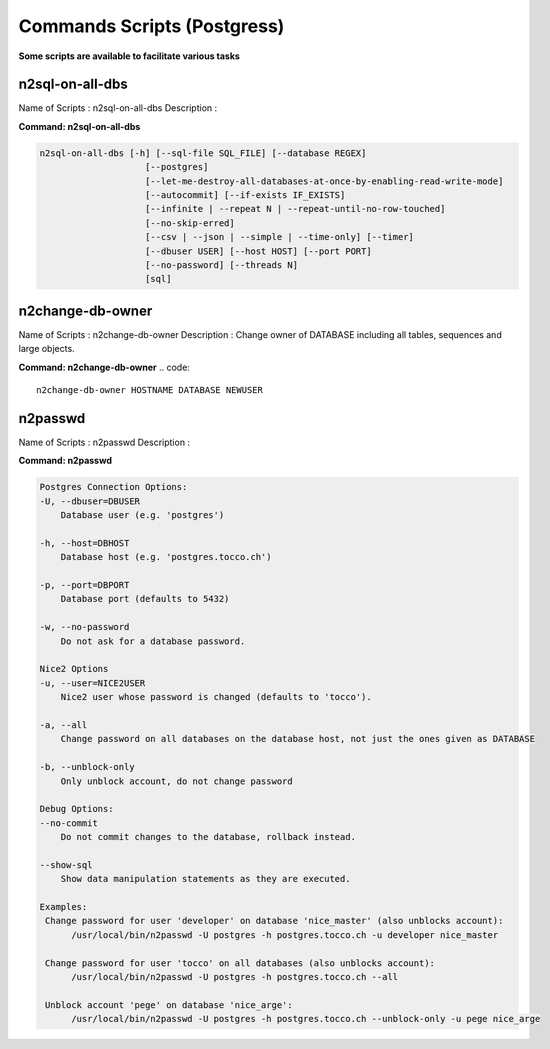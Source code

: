 .. _commands-scripts:

============================
Commands Scripts (Postgress)
============================


**Some scripts are available to facilitate various tasks**


n2sql-on-all-dbs
^^^^^^^^^^^^^^^^

Name of Scripts : n2sql-on-all-dbs
Description :


**Command: n2sql-on-all-dbs**

.. code::

    n2sql-on-all-dbs [-h] [--sql-file SQL_FILE] [--database REGEX]
                        [--postgres]
                        [--let-me-destroy-all-databases-at-once-by-enabling-read-write-mode]
                        [--autocommit] [--if-exists IF_EXISTS]
                        [--infinite | --repeat N | --repeat-until-no-row-touched]
                        [--no-skip-erred]
                        [--csv | --json | --simple | --time-only] [--timer]
                        [--dbuser USER] [--host HOST] [--port PORT]
                        [--no-password] [--threads N]
                        [sql]



n2change-db-owner
^^^^^^^^^^^^^^^^^

Name of Scripts : n2change-db-owner
Description : Change owner of DATABASE including all tables, sequences and large objects.

**Command: n2change-db-owner**
.. code::

    n2change-db-owner HOSTNAME DATABASE NEWUSER



n2passwd
^^^^^^^^

Name of Scripts : n2passwd
Description :

**Command: n2passwd**

.. code::

    Postgres Connection Options:
    -U, --dbuser=DBUSER
        Database user (e.g. 'postgres')

    -h, --host=DBHOST
        Database host (e.g. 'postgres.tocco.ch')

    -p, --port=DBPORT
        Database port (defaults to 5432)

    -w, --no-password
        Do not ask for a database password.

    Nice2 Options
    -u, --user=NICE2USER
        Nice2 user whose password is changed (defaults to 'tocco').

    -a, --all
        Change password on all databases on the database host, not just the ones given as DATABASE

    -b, --unblock-only
        Only unblock account, do not change password

    Debug Options:
    --no-commit
        Do not commit changes to the database, rollback instead.

    --show-sql
        Show data manipulation statements as they are executed.

    Examples:
     Change password for user 'developer' on database 'nice_master' (also unblocks account):
          /usr/local/bin/n2passwd -U postgres -h postgres.tocco.ch -u developer nice_master

     Change password for user 'tocco' on all databases (also unblocks account):
          /usr/local/bin/n2passwd -U postgres -h postgres.tocco.ch --all

     Unblock account 'pege' on database 'nice_arge':
          /usr/local/bin/n2passwd -U postgres -h postgres.tocco.ch --unblock-only -u pege nice_arge




